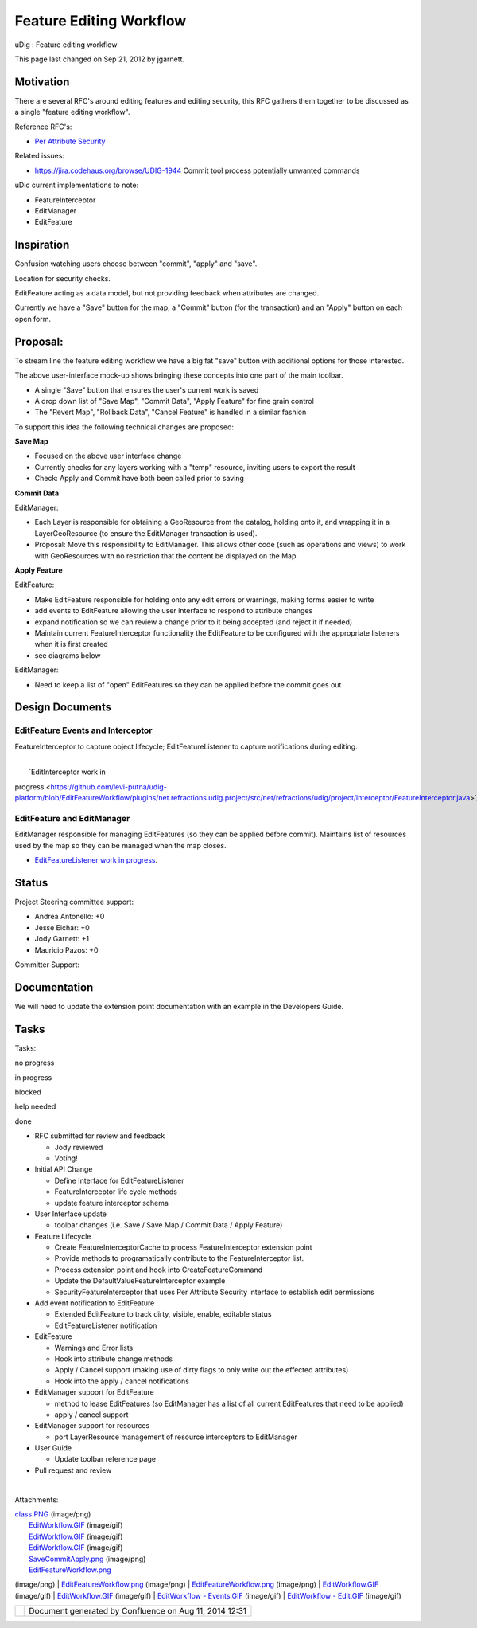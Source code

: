 Feature Editing Workflow
########################

uDig : Feature editing workflow

This page last changed on Sep 21, 2012 by jgarnett.

Motivation
==========

There are several RFC's around editing features and editing security, this RFC gathers them together
to be discussed as a single "feature editing workflow".

Reference RFC's:

-  `Per Attribute
   Security <http://udig.refractions.net/confluence/display/UDIG/Per+Attribute+Security>`__

Related issues:

-  https://jira.codehaus.org/browse/UDIG-1944 Commit tool process potentially unwanted commands

uDic current implementations to note:

-  FeatureInterceptor
-  EditManager
-  EditFeature

Inspiration
===========

Confusion watching users choose between "commit", "apply" and "save".

Location for security checks.

EditFeature acting as a data model, but not providing feedback when attributes are changed.

|image0|

Currently we have a "Save" button for the map, a "Commit" button (for the transaction) and an
"Apply" button on each open form.

Proposal:
=========

To stream line the feature editing workflow we have a big fat "save" button with additional options
for those interested.

|image1|

The above user-interface mock-up shows bringing these concepts into one part of the main toolbar.

-  A single "Save" button that ensures the user's current work is saved
-  A drop down list of "Save Map", "Commit Data", "Apply Feature" for fine grain control
-  The "Revert Map", "Rollback Data", "Cancel Feature" is handled in a similar fashion

To support this idea the following technical changes are proposed:

**Save Map**

-  Focused on the above user interface change
-  Currently checks for any layers working with a "temp" resource, inviting users to export the
   result
-  Check: Apply and Commit have both been called prior to saving

**Commit Data**

EditManager:

-  Each Layer is responsible for obtaining a GeoResource from the catalog, holding onto it, and
   wrapping it in a LayerGeoResource (to ensure the EditManager transaction is used).
-  Proposal: Move this responsibility to EditManager. This allows other code (such as operations and
   views) to work with GeoResources with no restriction that the content be displayed on the Map.

**Apply Feature**

EditFeature:

-  Make EditFeature responsible for holding onto any edit errors or warnings, making forms easier to
   write
-  add events to EditFeature allowing the user interface to respond to attribute changes
-  expand notification so we can review a change prior to it being accepted (and reject it if
   needed)
-  Maintain current FeatureInterceptor functionality the EditFeature to be configured with the
   appropriate listeners when it is first created
-  see diagrams below

EditManager:

-  Need to keep a list of "open" EditFeatures so they can be applied before the commit goes out

Design Documents
================

EditFeature Events and Interceptor
----------------------------------

FeatureInterceptor to capture object lifecycle; EditFeatureListener to capture notifications during
editing.

|image2|

| 
|  `EditInterceptor work in
progress <https://github.com/levi-putna/udig-platform/blob/EditFeatureWorkflow/plugins/net.refractions.udig.project/src/net/refractions/udig/project/interceptor/FeatureInterceptor.java>`__

EditFeature and EditManager
---------------------------

EditManager responsible for managing EditFeatures (so they can be applied before commit). Maintains
list of resources used by the map so they can be managed when the map closes.

|image3|

-  `EditFeatureListener work in
   progress <https://github.com/levi-putna/udig-platform/blob/EditFeatureWorkflow/plugins/net.refractions.udig.project/src/net/refractions/udig/project/listener/EditFeatureListener.java>`__.

Status
======

Project Steering committee support:

-  Andrea Antonello: +0
-  Jesse Eichar: +0
-  Jody Garnett: +1
-  Mauricio Pazos: +0

Committer Support:

Documentation
=============

We will need to update the extension point documentation with an example in the Developers Guide.

Tasks
=====

Tasks:

 

no progress

|image4|

in progress

|image5|

blocked

|image6|

help needed

|image7|

done

-  |image8| RFC submitted for review and feedback

   -  |image9| Jody reviewed
   -  |image10| Voting!

-  |image11| Initial API Change

   -  |image12| Define Interface for EditFeatureListener
   -  |image13| FeatureInterceptor life cycle methods
   -  |image14| update feature interceptor schema

-  User Interface update

   -  toolbar changes (i.e. Save / Save Map / Commit Data / Apply Feature)

-  Feature Lifecycle

   -  Create FeatureInterceptorCache to process FeatureInterceptor extension point
   -  Provide methods to programatically contribute to the FeatureInterceptor list.
   -  |image15| Process extension point and hook into CreateFeatureCommand
   -  |image16| Update the DefaultValueFeatureInterceptor example
   -  SecurityFeatureInterceptor that uses Per Attribute Security interface to establish edit
      permissions

-  Add event notification to EditFeature

   -  |image17| Extended EditFeature to track dirty, visible, enable, editable status
   -  |image18| EditFeatureListener notification

-  EditFeature

   -  |image19| Warnings and Error lists
   -  |image20| Hook into attribute change methods
   -  Apply / Cancel support (making use of dirty flags to only write out the effected attributes)
   -  Hook into the apply / cancel notifications

-  EditManager support for EditFeature

   -  method to lease EditFeatures (so EditManager has a list of all current EditFeatures that need
      to be applied)
   -  apply / cancel support

-  EditManager support for resources

   -  port LayerResource management of resource interceptors to EditManager

-  User Guide

   -  Update toolbar reference page

-  Pull request and review

| 

Attachments:

| |image21| `class.PNG <download/attachments/14189473/class.PNG>`__ (image/png)
|  |image22| `EditWorkflow.GIF <download/attachments/14189473/EditWorkflow.GIF>`__ (image/gif)
|  |image23| `EditWorkflow.GIF <download/attachments/14189473/EditWorkflow.GIF>`__ (image/gif)
|  |image24| `EditWorkflow.GIF <download/attachments/14189473/EditWorkflow.GIF>`__ (image/gif)
|  |image25| `SaveCommitApply.png <download/attachments/14189473/SaveCommitApply.png>`__ (image/png)
|  |image26| `EditFeatureWorkflow.png <download/attachments/14189473/EditFeatureWorkflow.png>`__
(image/png)
|  |image27| `EditFeatureWorkflow.png <download/attachments/14189473/EditFeatureWorkflow.png>`__
(image/png)
|  |image28| `EditFeatureWorkflow.png <download/attachments/14189473/EditFeatureWorkflow.png>`__
(image/png)
|  |image29| `EditWorkflow.GIF <download/attachments/14189473/EditWorkflow.GIF>`__ (image/gif)
|  |image30| `EditWorkflow.GIF <download/attachments/14189473/EditWorkflow.GIF>`__ (image/gif)
|  |image31| `EditWorkflow -
Events.GIF <download/attachments/14189473/EditWorkflow%20-%20Events.GIF>`__ (image/gif)
|  |image32| `EditWorkflow - Edit.GIF <download/attachments/14189473/EditWorkflow%20-%20Edit.GIF>`__
(image/gif)

+-------------+----------------------------------------------------------+
| |image34|   | Document generated by Confluence on Aug 11, 2014 12:31   |
+-------------+----------------------------------------------------------+

.. |image0| image:: /images/feature_editing_workflow/SaveCommitApply.png
.. |image1| image:: /images/feature_editing_workflow/EditFeatureWorkflow.png
.. |image2| image:: download/attachments/14189473/EditWorkflow%20-%20Events.GIF
.. |image3| image:: download/attachments/14189473/EditWorkflow%20-%20Edit.GIF
.. |image4| image:: images/icons/emoticons/star_yellow.gif
.. |image5| image:: images/icons/emoticons/error.gif
.. |image6| image:: images/icons/emoticons/warning.gif
.. |image7| image:: images/icons/emoticons/check.gif
.. |image8| image:: images/icons/emoticons/check.gif
.. |image9| image:: images/icons/emoticons/check.gif
.. |image10| image:: images/icons/emoticons/warning.gif
.. |image11| image:: images/icons/emoticons/check.gif
.. |image12| image:: images/icons/emoticons/check.gif
.. |image13| image:: images/icons/emoticons/check.gif
.. |image14| image:: images/icons/emoticons/check.gif
.. |image15| image:: images/icons/emoticons/check.gif
.. |image16| image:: images/icons/emoticons/check.gif
.. |image17| image:: images/icons/emoticons/check.gif
.. |image18| image:: images/icons/emoticons/check.gif
.. |image19| image:: images/icons/emoticons/check.gif
.. |image20| image:: images/icons/emoticons/check.gif
.. |image21| image:: images/icons/bullet_blue.gif
.. |image22| image:: images/icons/bullet_blue.gif
.. |image23| image:: images/icons/bullet_blue.gif
.. |image24| image:: images/icons/bullet_blue.gif
.. |image25| image:: images/icons/bullet_blue.gif
.. |image26| image:: images/icons/bullet_blue.gif
.. |image27| image:: images/icons/bullet_blue.gif
.. |image28| image:: images/icons/bullet_blue.gif
.. |image29| image:: images/icons/bullet_blue.gif
.. |image30| image:: images/icons/bullet_blue.gif
.. |image31| image:: images/icons/bullet_blue.gif
.. |image32| image:: images/icons/bullet_blue.gif
.. |image33| image:: images/border/spacer.gif
.. |image34| image:: images/border/spacer.gif
